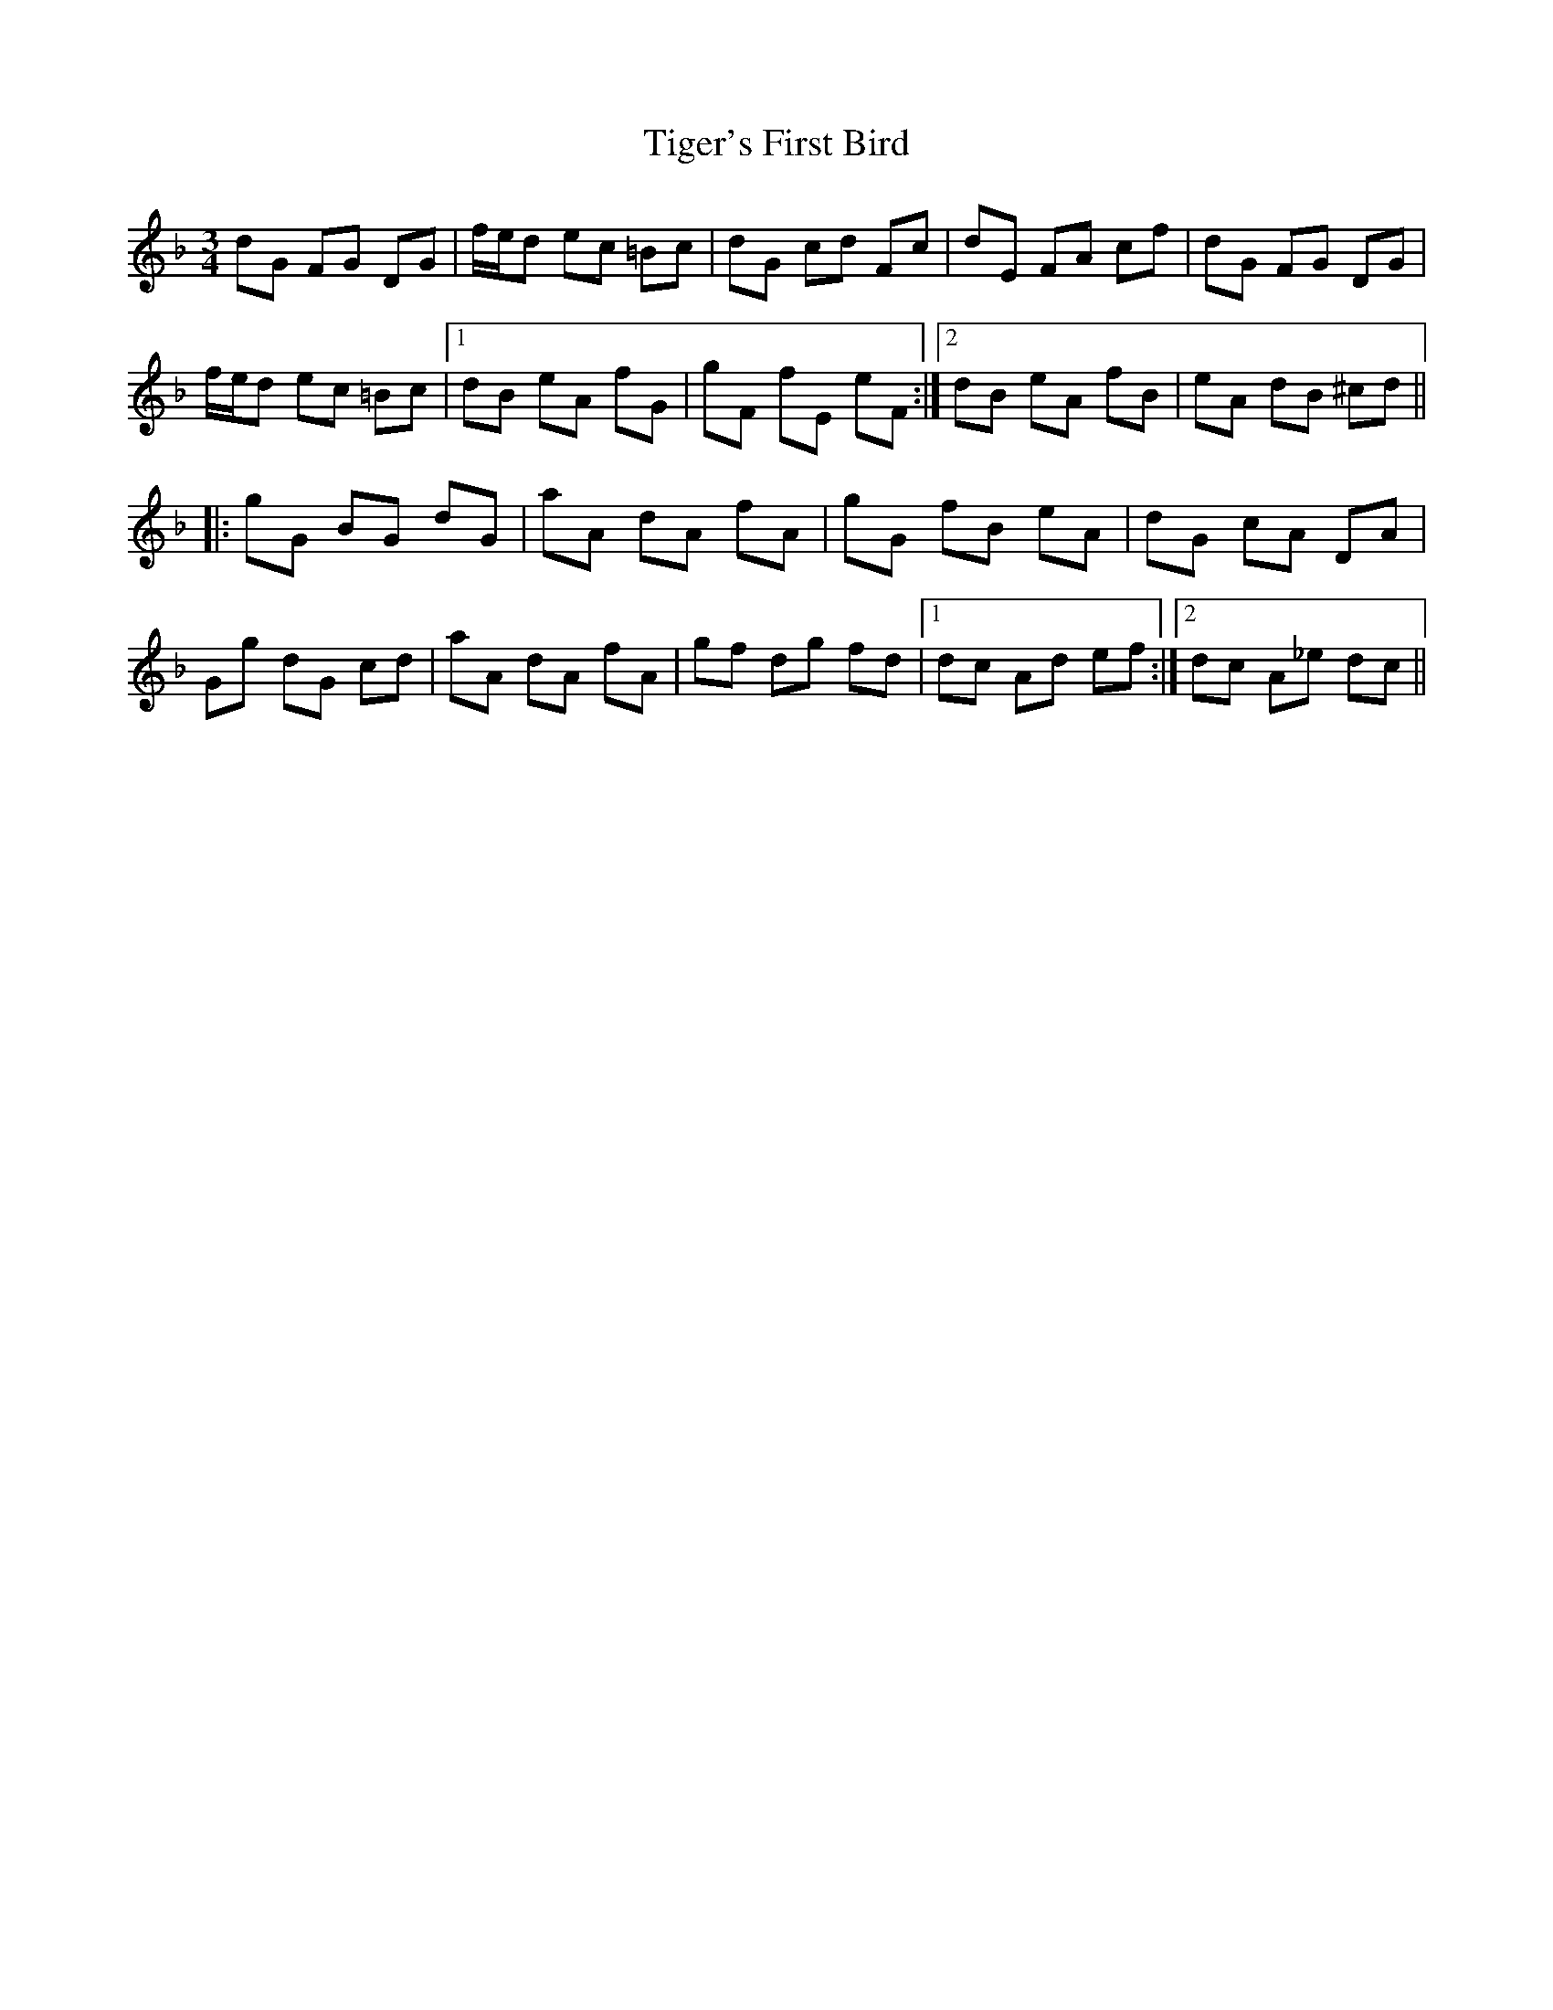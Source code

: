 X: 40140
T: Tiger's First Bird
R: mazurka
M: 3/4
K: Gdorian
dG FG DG|f/e/d ec =Bc|dG cd Fc|dE FA cf|dG FG DG|
f/e/d ec =Bc|1 dB eA fG|gF fE eF:|2 dB eA fB|eA dB ^cd||
|:gG BG dG|aA dA fA|gG fB eA|dG cA DA|
Gg dG cd|aA dA fA|gf dg fd|1 dc Ad ef:|2 dc A_e dc||

